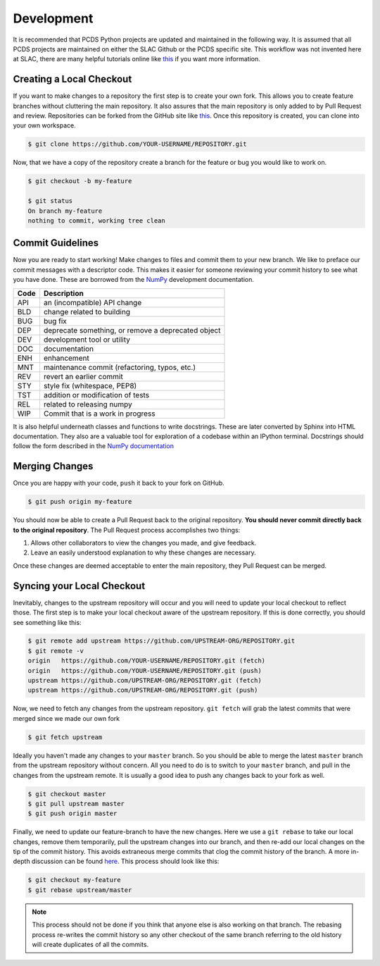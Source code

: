 ===========
Development
===========
It is recommended that PCDS Python projects are updated and maintained in the
following way. It is assumed that all PCDS projects are maintained on either
the SLAC Github or the PCDS specific site. This workflow was not invented here
at SLAC, there are many helpful tutorials online like `this
<https://guides.github.com/introduction/flow>`_ if you want more information.

Creating a Local Checkout
=========================
If you want to make changes to a repository the first step is to create your
own fork. This allows you to create feature branches without cluttering the
main repository. It also assures that the main repository is only added to by
Pull Request and review. Repositories can be forked from the GitHub site like
`this <https://help.github.com/articles/fork-a-repo>`_. Once this repository is
created, you can clone into your own workspace.

.. code:: sh

   $ git clone https://github.com/YOUR-USERNAME/REPOSITORY.git

Now, that we have a copy of the repository create a branch for the feature or
bug you would like to work on.

.. code:: sh

   $ git checkout -b my-feature

   $ git status
   On branch my-feature
   nothing to commit, working tree clean

Commit Guidelines
=================
Now you are ready to start working! Make changes to files and commit them to
your new branch. We like to preface our commit messages with a descriptor code.
This makes it easier for someone reviewing your commit history to see what you
have done.  These are borrowed from the `NumPy
<https://docs.scipy.org/doc/numpy/dev/gitwash/development_workflow.html#writing-the-commit-message>`_
development documentation.

====  ===
Code  Description
====  ===
API   an (incompatible) API change
BLD   change related to building
BUG   bug fix
DEP   deprecate something, or remove a deprecated object
DEV   development tool or utility
DOC   documentation
ENH   enhancement
MNT   maintenance commit (refactoring, typos, etc.)
REV   revert an earlier commit
STY   style fix (whitespace, PEP8)
TST   addition or modification of tests
REL   related to releasing numpy
WIP   Commit that is a work in progress
====  ===

It is also helpful underneath classes and functions to write docstrings. These
are later converted by Sphinx into HTML documentation. They also are a valuable
tool for exploration of a codebase within an IPython terminal. Docstrings
should follow the form described in the `NumPy documentation
<http://www.sphinx-doc.org/en/stable/ext/example_numpy.html>`_

Merging Changes
===============
Once you are happy with your code, ``push`` it back to your fork on GitHub.

.. code:: sh
   
   $ git push origin my-feature

You should now be able to create a Pull Request back to the original
repository. **You should never commit directly back to the original
repository**. The Pull Request process accomplishes two things:

1) Allows other collaborators to view the changes you made, and give feedback.
2) Leave an easily understood explanation to why these changes are necessary.

Once these changes are deemed acceptable to enter the main repository, they
Pull Request can be merged.

Syncing your Local Checkout
===========================
Inevitably, changes to the upstream repository will occur and you will need to
update your local checkout to reflect those. The first step is to make your
local checkout aware of the upstream repository. If this is done correctly, you
should see something like this:

.. code:: sh

   $ git remote add upstream https://github.com/UPSTREAM-ORG/REPOSITORY.git
   $ git remote -v
   origin   https://github.com/YOUR-USERNAME/REPOSITORY.git (fetch)
   origin   https://github.com/YOUR-USERNAME/REPOSITORY.git (push)
   upstream https://github.com/UPSTREAM-ORG/REPOSITORY.git (fetch)
   upstream https://github.com/UPSTREAM-ORG/REPOSITORY.git (push)

Now, we need to fetch any changes from the upstream repository. ``git fetch``
will grab the latest commits that were merged since we made our own fork

.. code:: sh

   $ git fetch upstream


Ideally you haven't made any changes to your ``master`` branch. So you should be
able to merge the latest ``master`` branch from the upstream repository without
concern. All you need to do is to switch to your ``master`` branch, and pull in
the changes from the upstream remote. It is usually a good idea to push any
changes back to your fork as well.

.. code:: sh

   $ git checkout master
   $ git pull upstream master
   $ git push origin master

Finally, we need to update our feature-branch to have the new changes. Here we
use a ``git rebase`` to take our local changes, remove them temporarily, pull
the upstream changes into our branch, and then re-add our local changes on the
tip of the commit history. This avoids extraneous merge commits that clog the
commit history of the branch. A more in-depth discussion can be found `here
<https://www.atlassian.com/git/tutorials/merging-vs-rebasing>`_. This process
should look like this:

.. code:: sh

   $ git checkout my-feature
   $ git rebase upstream/master

.. note::

   This process should not be done if you think that anyone else is also
   working on that branch. The rebasing process re-writes the commit history so
   any other checkout of the same branch referring to the old history will
   create duplicates of all the commits.
